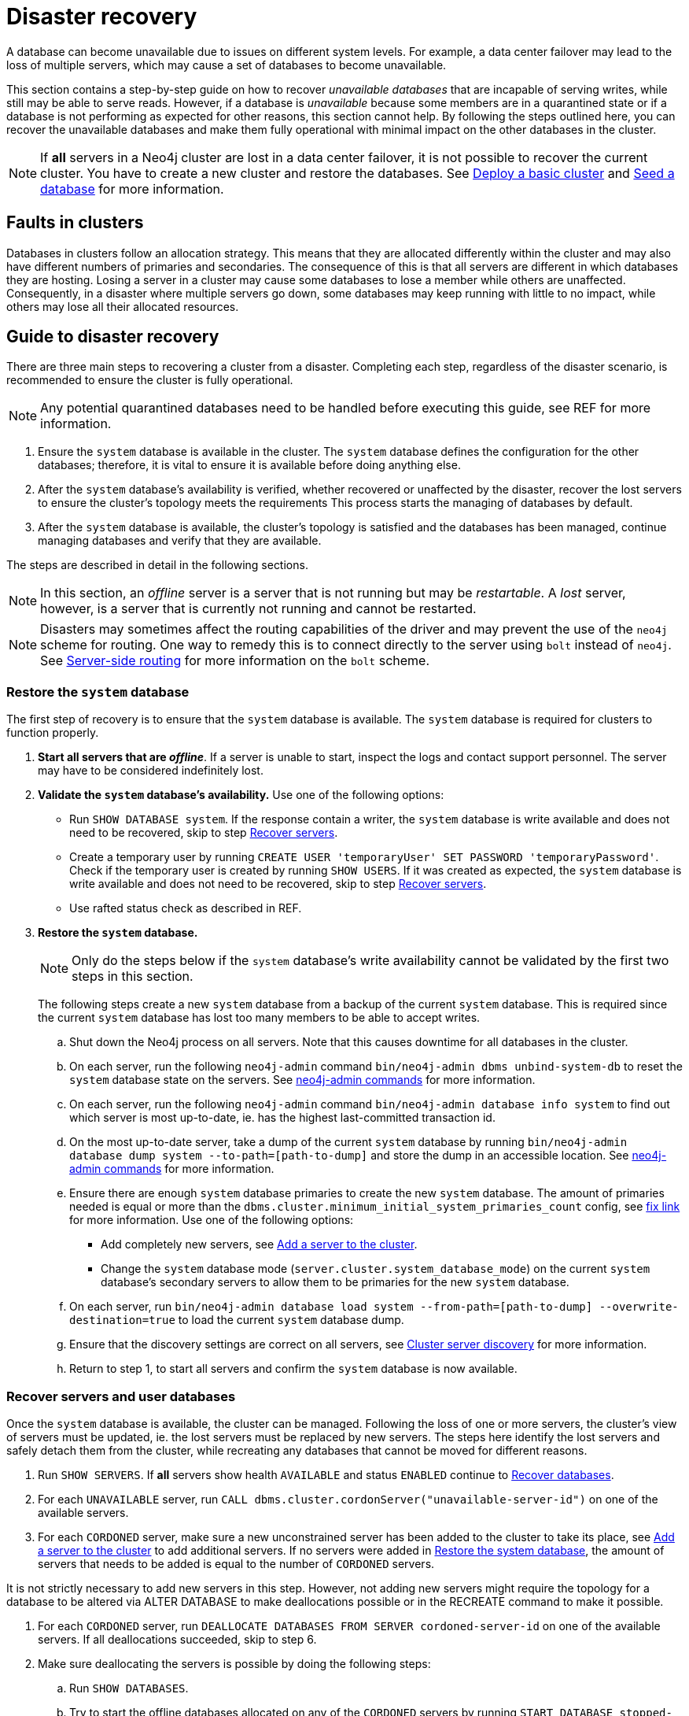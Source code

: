 :description: This section describes how to recover databases that have become unavailable.
[role=enterprise-edition]
[[cluster-recovery]]
= Disaster recovery

A database can become unavailable due to issues on different system levels.
For example, a data center failover may lead to the loss of multiple servers, which may cause a set of databases to become unavailable.

This section contains a step-by-step guide on how to recover _unavailable databases_ that are incapable of serving writes, while still may be able to serve reads.
However, if a database is _unavailable_ because some members are in a quarantined state or if a database is not performing as expected for other reasons, this section cannot help.
By following the steps outlined here, you can recover the unavailable databases and make them fully operational with minimal impact on the other databases in the cluster.

[NOTE]
====
If *all* servers in a Neo4j cluster are lost in a data center failover, it is not possible to recover the current cluster.
You have to create a new cluster and restore the databases.
See xref:clustering/setup/deploy.adoc[Deploy a basic cluster] and xref:clustering/databases.adoc#cluster-seed[Seed a database] for more information.
====

== Faults in clusters

Databases in clusters follow an allocation strategy.
This means that they are allocated differently within the cluster and may also have different numbers of primaries and secondaries.
The consequence of this is that all servers are different in which databases they are hosting.
Losing a server in a cluster may cause some databases to lose a member while others are unaffected.
Consequently, in a disaster where multiple servers go down, some databases may keep running with little to no impact, while others may lose all their allocated resources.

== Guide to disaster recovery

There are three main steps to recovering a cluster from a disaster.
Completing each step, regardless of the disaster scenario, is recommended to ensure the cluster is fully operational.

[NOTE]
====
Any potential quarantined databases need to be handled before executing this guide, see REF for more information.
====

. Ensure the `system` database is available in the cluster.
The `system` database defines the configuration for the other databases; therefore, it is vital to ensure it is available before doing anything else.

. After the `system` database's availability is verified, whether recovered or unaffected by the disaster, recover the lost servers to ensure the cluster's topology meets the requirements
This process starts the managing of databases by default.

. After the `system` database is available, the cluster's topology is satisfied and the databases has been managed, continue managing databases and verify that they are available.

The steps are described in detail in the following sections.

[NOTE]
====
In this section, an _offline_ server is a server that is not running but may be _restartable_.
A _lost_ server, however, is a server that is currently not running and cannot be restarted.
====

[NOTE]
====
Disasters may sometimes affect the routing capabilities of the driver and may prevent the use of the `neo4j` scheme for routing.
One way to remedy this is to connect directly to the server using `bolt` instead of `neo4j`.
See xref:clustering/setup/routing.adoc#clustering-routing[Server-side routing] for more information on the `bolt` scheme.
====

[[restore-the-system-database]]
=== Restore the `system` database

The first step of recovery is to ensure that the `system` database is available.
The `system` database is required for clusters to function properly.

. *Start all servers that are _offline_*.
If a server is unable to start, inspect the logs and contact support personnel.
The server may have to be considered indefinitely lost.
. *Validate the `system` database's availability.* Use one of the following options:
** Run `SHOW DATABASE system`.
If the response contain a writer, the `system` database is write available and does not need to be recovered, skip to step  xref:clustering/disaster-recovery.adoc#recover-servers[Recover servers].
** Create a temporary user by running `CREATE USER 'temporaryUser' SET PASSWORD 'temporaryPassword'`.
Check if the temporary user is created by running `SHOW USERS`. If it was created as expected, the `system` database is write available and does not need to be recovered, skip to step  xref:clustering/disaster-recovery.adoc#recover-servers[Recover servers].
** Use rafted status check as described in REF.

+
. *Restore the `system` database.*
+
[NOTE]
====
Only do the steps below if the `system` database's write availability cannot be validated by the first two steps in this section.
====
+

The following steps create a new `system` database from a backup of the current `system` database.
This is required since the current `system` database has lost too many members to be able to accept writes.

.. Shut down the Neo4j process on all servers.
Note that this causes downtime for all databases in the cluster.
.. On each server, run the following `neo4j-admin` command `bin/neo4j-admin dbms unbind-system-db` to reset the `system` database state on the servers.
See xref:tools/neo4j-admin/index.adoc#neo4j-admin-commands[neo4j-admin commands] for more information.
.. On each server, run the following `neo4j-admin` command `bin/neo4j-admin database info system` to find out which server is most up-to-date, ie. has the highest last-committed transaction id.
.. On the most up-to-date server, take a dump of the current `system` database by running `bin/neo4j-admin database dump system --to-path=[path-to-dump]` and store the dump in an accessible location.
See xref:tools/neo4j-admin/index.adoc#neo4j-admin-commands[neo4j-admin commands] for more information.
.. Ensure there are enough `system` database primaries to create the new `system` database.
The amount of primaries needed is equal or more than the `dbms.cluster.minimum_initial_system_primaries_count` config, see xref:tools/neo4j-admin/index.adoc#neo4j-admin-commands[fix link] for more information.
Use one of the following options:
** Add completely new servers, see xref:clustering/servers.adoc#cluster-add-server[Add a server to the cluster].
** Change the `system` database mode (`server.cluster.system_database_mode`) on the current `system` database's secondary servers to allow them to be primaries for the new `system` database.
.. On each server, run `bin/neo4j-admin database load system --from-path=[path-to-dump] --overwrite-destination=true` to load the current `system` database dump.
.. Ensure that the discovery settings are correct on all servers, see xref:clustering/setup/discovery.adoc[Cluster server discovery] for more information.
.. Return to step 1, to start all servers and confirm the `system` database is now available.


[[recover-servers]]
=== Recover servers and user databases

Once the `system` database is available, the cluster can be managed.
Following the loss of one or more servers, the cluster's view of servers must be updated, ie. the lost servers must be replaced by new servers.
The steps here identify the lost servers and safely detach them from the cluster, while recreating any databases that cannot be moved for different reasons.

. Run `SHOW SERVERS`.
If *all* servers show health `AVAILABLE` and status `ENABLED` continue to xref:clustering/disaster-recovery.adoc#recover-databases[Recover databases].
. For each `UNAVAILABLE` server, run `CALL dbms.cluster.cordonServer("unavailable-server-id")` on one of the available servers.
. For each `CORDONED` server, make sure a new unconstrained server has been added to the cluster to take its place, see xref:clustering/servers.adoc#cluster-add-server[Add a server to the cluster] to add additional servers.
If no servers were added in xref:clustering/disaster-recovery.adoc#restore-the-system-database[Restore the system database], the amount of servers that needs to be added is equal to the number of `CORDONED` servers.
[NOTE]
====
It is not strictly necessary to add new servers in this step. However, not adding new servers might require the topology for a database to be altered via ALTER DATABASE to make deallocations possible or in the RECREATE command to make it possible.
====
. For each `CORDONED` server, run `DEALLOCATE DATABASES FROM SERVER cordoned-server-id` on one of the available servers. If all deallocations succeeded, skip to step 6.
. Make sure deallocating the servers is possible by doing the following steps:
.. Run `SHOW DATABASES`.
.. Try to start the offline databases allocated on any of the `CORDONED` servers by running `START DATABASE stopped-db WAIT`.
+
[NOTE]
====
A database can be set to `READ-ONLY`-mode before it is started to avoid updates on a database that is desired to be stopped with the following:
`ALTER DATABASE database-name SET ACCESS READ ONLY`.
====
.. Run CALL statusCheck() for all databases, and recreate all databases that failed replication.
See REF for more information on how to recreate databases. Remember to make sure there are recent backups for the databases, see xref:backup-restore/online-backup.adoc[Online backup] for more information.
.. Return to step 4 to retry deallocating all servers.
. For each deallocated server, run `DROP SERVER deallocated-server-id`.
. Return to step 1 to make sure all servers in the cluster are `AVAILABLE`.


`Could not deallocate server(s) 'serverId'. Unable to reallocate 'DatabaseId.\*'. +
Required topology for 'DatabaseId.*' is 3 primaries and 0 secondaries. +
Consider running SHOW SERVERS to determine what action is suitable to resolve this issue.`

-> What does this error message mean? IS THIS QUARANTINE? However, drop would not have worked here either.


[[recover-databases]]
=== Verify recovery of databases

Once the `system` database is verified available, and all servers are online, manage and verify that all databases are in a desirable state.

. Run `SHOW DATABASES`. If all databases are in desired states on all servers (`requestedStatus`=`currentStatus`), disaster recovery is complete.
+
[NOTE]
====
Recreating a database can take an unbounded amount of time since it may involve copying the store to a new server, as described in REF(Recreate docs).
Therefore, an allocation in STARTING state might reach the requestedStatus given some time.
====
+
[NOTE]
====
Deallocating databases can take an unbounded amount of time since it involves copying the store to a server.
Therefore, an allocation in STORE_COPY state should reach the requestedStatus given some time.
====

. For any databases in
. For any recreated databases in `STARTING` state with one of the following messages displayed in the message field:
** `Seeders ServerId1 and ServerId2 have different checksums for transaction TransactionId. All seeders must have the same checksum for the same append index.`
** `Seeders ServerId1 and ServerId2 have incompatible storeIds. All seeders must have compatible storeIds.`
** `No store found on any of the seeders ServerId1, ServerId2...`
+
Recreate them from backup using REF(recreate with seed from URI) or define seeding servers in the recreate procedure so that problematic allocations are excluded.
. Return to step 1 to make sure all databases are in their desired state.

